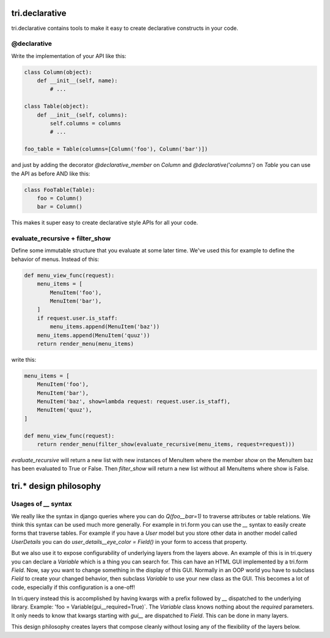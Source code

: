 tri.declarative
===============

tri.declarative contains tools to make it easy to create declarative constructs in your code. 

@declarative
------------

Write the implementation of your API like this:

.. code:: python

    class Column(object):
        def __init__(self, name):
            # ...
    
    class Table(object):
        def __init__(self, columns):
            self.columns = columns
            # ...
            
    foo_table = Table(columns=[Column('foo'), Column('bar')])

and just by adding the decorator `@declarative_member` on `Column` and `@declarative('columns')` on `Table` 
you can use the API as before AND like this:

.. code:: python

    class FooTable(Table):
        foo = Column()
        bar = Column()
        
This makes it super easy to create declarative style APIs for all your code.
        

evaluate_recursive + filter_show
--------------------------------

Define some immutable structure that you evaluate at some later time. We've used this for 
example to define the behavior of menus. Instead of this:

.. code:: python
    
    def menu_view_func(request):
        menu_items = [
            MenuItem('foo'), 
            MenuItem('bar'),
        ]
        if request.user.is_staff:
            menu_items.append(MenuItem('baz'))
        menu_items.append(MenuItem('quuz'))
        return render_menu(menu_items)
    
write this:

.. code:: python

    menu_items = [
        MenuItem('foo'), 
        MenuItem('bar'),
        MenuItem('baz', show=lambda request: request.user.is_staff),
        MenuItem('quuz'),
    ]
    
    def menu_view_func(request):
        return render_menu(filter_show(evaluate_recursive(menu_items, request=request)))
        
`evaluate_recursive` will return a new list with new instances of MenuItem where the 
member `show` on the MenuItem baz has been evaluated to True or False. Then `filter_show` will 
return a new list without all MenuItems where show is False.


tri.* design philosophy
=======================

Usages of `__` syntax
---------------------

We really like the syntax in django queries where you can do `Q(foo__bar=1)` to traverse attributes or table relations. We think this syntax can be used much more generally. For example in tri.form you can use the `__` syntax to easily create forms that traverse tables. For example if you have a `User` model but you store other data in another model called `UserDetails` you can do `user_details__eye_color = Field()` in your form to access that property. 


But we also use it to expose configurability of underlying layers from the layers above. An example of this is in tri.query you can declare a `Variable` which is a thing you can search for. This can have an HTML GUI implemented by a tri.form `Field`. Now, say you want to change something in the display of this GUI. Normally in an OOP world you have to subclass `Field` to create your changed behavior, then subclass `Variable` to use your new class as the GUI. This becomes a lot of code, especially if this configuration is a one-off! 

In tri.query instead this is accomplished by having kwargs with a prefix followed by `__` dispatched to the underlying library. Example: 'foo = Variable(gui__required=True)`. The `Variable` class knows nothing about the `required` parameters. It only needs to know that kwargs starting with `gui__` are dispatched to `Field`. This can be done in many layers.

This design philosophy creates layers that compose cleanly without losing any of the flexibility of the layers below.

